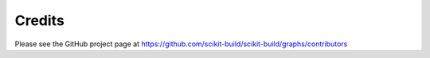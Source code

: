 =======
Credits
=======

Please see the GitHub project page at https://github.com/scikit-build/scikit-build/graphs/contributors
